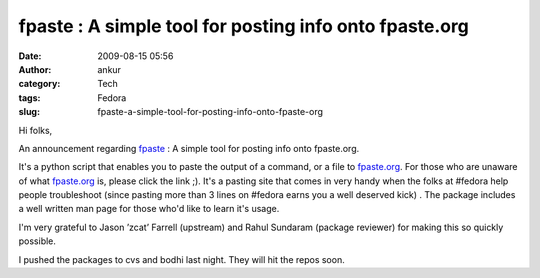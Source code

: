 fpaste : A simple tool for posting info onto fpaste.org
#######################################################
:date: 2009-08-15 05:56
:author: ankur
:category: Tech
:tags: Fedora
:slug: fpaste-a-simple-tool-for-posting-info-onto-fpaste-org

Hi folks,

An announcement regarding `fpaste`_ : A simple tool for posting info
onto fpaste.org.

It's a python script that enables you to paste the output of a command,
or a file to `fpaste.org`_. For those who are unaware of what
`fpaste.org`_ is, please click the link ;). It's a pasting site that
comes in very handy when the folks at #fedora help people troubleshoot
(since pasting more than 3 lines on #fedora earns you a well deserved
kick) . The package includes a well written man page for those who'd
like to learn it's usage.

I'm very grateful to Jason ’zcat’ Farrell (upstream) and Rahul Sundaram
(package reviewer) for making this so quickly possible.

I pushed the packages to cvs and bodhi last night. They will hit the
repos soon.

.. _fpaste: https://admin.fedoraproject.org/pkgdb/packages/name/fpaste
.. _fpaste.org: http://www.fpaste.org
